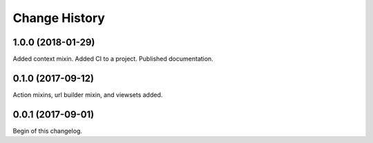 **************
Change History
**************

1.0.0 (2018-01-29)
==================
Added context mixin.
Added CI to a project.
Published documentation.

0.1.0 (2017-09-12)
==================
Action mixins, url builder mixin, and viewsets added.

0.0.1 (2017-09-01)
==================
Begin of this changelog.
